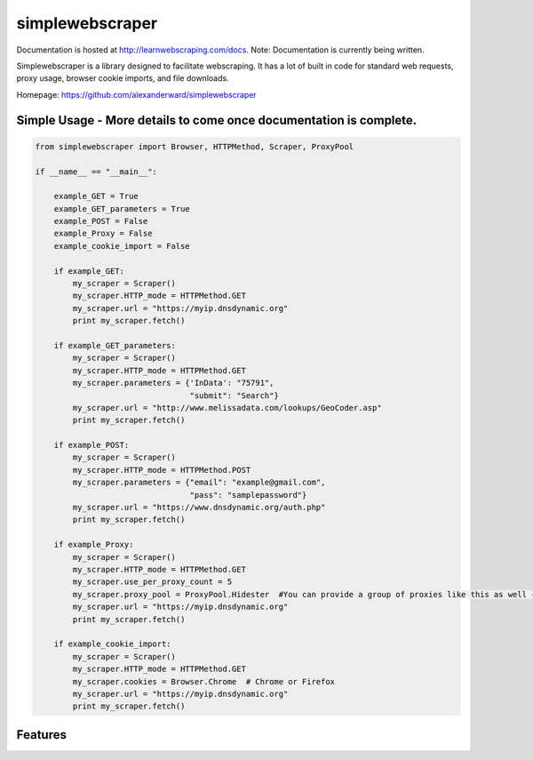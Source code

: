simplewebscraper
================

Documentation is hosted at http://learnwebscraping.com/docs. Note: Documentation is currently being written.

Simplewebscraper is a library designed to facilitate webscraping.  It has a lot of built in code for standard web
requests, proxy usage, browser cookie imports, and file downloads.

Homepage: `https://github.com/alexanderward/simplewebscraper <https://github.com/alexanderward/simplewebscraper/>`_


Simple Usage - More details to come once documentation is complete.
-------------------------------------------------------------------

.. code-block:: python

    from simplewebscraper import Browser, HTTPMethod, Scraper, ProxyPool

    if __name__ == "__main__":

        example_GET = True
        example_GET_parameters = True
        example_POST = False
        example_Proxy = False
        example_cookie_import = False

        if example_GET:
            my_scraper = Scraper()
            my_scraper.HTTP_mode = HTTPMethod.GET
            my_scraper.url = "https://myip.dnsdynamic.org"
            print my_scraper.fetch()

        if example_GET_parameters:
            my_scraper = Scraper()
            my_scraper.HTTP_mode = HTTPMethod.GET
            my_scraper.parameters = {'InData': "75791",
                                     "submit": "Search"}
            my_scraper.url = "http://www.melissadata.com/lookups/GeoCoder.asp"
            print my_scraper.fetch()

        if example_POST:
            my_scraper = Scraper()
            my_scraper.HTTP_mode = HTTPMethod.POST
            my_scraper.parameters = {"email": "example@gmail.com",
                                     "pass": "samplepassword"}
            my_scraper.url = "https://www.dnsdynamic.org/auth.php"
            print my_scraper.fetch()

        if example_Proxy:
            my_scraper = Scraper()
            my_scraper.HTTP_mode = HTTPMethod.GET
            my_scraper.use_per_proxy_count = 5
            my_scraper.proxy_pool = ProxyPool.Hidester  #You can provide a group of proxies like this as well {"https": ["https://212.119.246.138:8080"],"http": []}
            my_scraper.url = "https://myip.dnsdynamic.org"
            print my_scraper.fetch()

        if example_cookie_import:
            my_scraper = Scraper()
            my_scraper.HTTP_mode = HTTPMethod.GET
            my_scraper.cookies = Browser.Chrome  # Chrome or Firefox
            my_scraper.url = "https://myip.dnsdynamic.org"
            print my_scraper.fetch()

Features
--------
